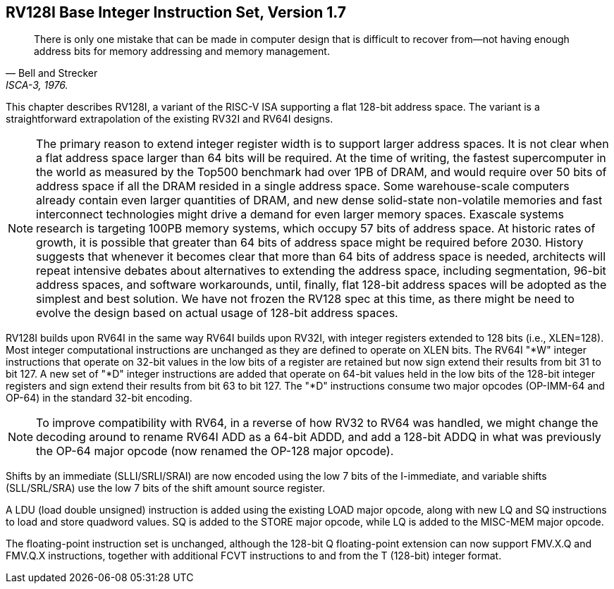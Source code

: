 [[rv128]]
== RV128I Base Integer Instruction Set, Version 1.7

"There is only one mistake that can be made in computer design that is
difficult to recover from—not having enough address bits for memory
addressing and memory management."
-- Bell and Strecker, ISCA-3, 1976.

This chapter describes RV128I, a variant of the RISC-V ISA supporting a
flat 128-bit address space. The variant is a straightforward
extrapolation of the existing RV32I and RV64I designs.
(((RV128, design)))

[NOTE]
====
The primary reason to extend integer register width is to support larger
address spaces. It is not clear when a flat address space larger than 64
bits will be required. At the time of writing, the fastest supercomputer
in the world as measured by the Top500 benchmark had over 1PB of DRAM, and
would require over 50 bits of address space if all the DRAM resided in a
single address space. Some warehouse-scale computers already contain
even larger quantities of DRAM, and new dense solid-state non-volatile
memories and fast interconnect technologies might drive a demand for
even larger memory spaces. Exascale systems research is targeting 100PB memory
systems, which occupy 57 bits of address space. At historic rates of
growth, it is possible that greater than 64 bits of address space might
be required before 2030.
History suggests that whenever it becomes clear that more than 64 bits
of address space is needed, architects will repeat intensive debates
about alternatives to extending the address space, including
segmentation, 96-bit address spaces, and software workarounds, until,
finally, flat 128-bit address spaces will be adopted as the simplest and
best solution.
We have not frozen the RV128 spec at this time, as there might be need
to evolve the design based on actual usage of 128-bit address spaces.
====
(((RV128, evolution)))
(((RV128I, as relates to RV64I)))

RV128I builds upon RV64I in the same way RV64I builds upon RV32I, with
integer registers extended to 128 bits (i.e., XLEN=128). Most integer
computational instructions are unchanged as they are defined to operate
on XLEN bits. The RV64I "*W" integer instructions that operate on
32-bit values in the low bits of a register are retained but now sign
extend their results from bit 31 to bit 127. A new set of "*D" integer
instructions are added that operate on 64-bit values held in the low
bits of the 128-bit integer registers and sign extend their results from
bit 63 to bit 127. The "*D" instructions consume two major opcodes
(OP-IMM-64 and OP-64) in the standard 32-bit encoding.
(((RV128I, compatibility with RV64)))

[NOTE]
====
To improve compatibility with RV64, in a reverse of how RV32 to RV64 was
handled, we might change the decoding around to rename RV64I ADD as a
64-bit ADDD, and add a 128-bit ADDQ in what was previously the OP-64
major opcode (now renamed the OP-128 major opcode).
====


Shifts by an immediate (SLLI/SRLI/SRAI) are now encoded using the low 7
bits of the I-immediate, and variable shifts (SLL/SRL/SRA) use the low 7
bits of the shift amount source register.
(((RV128I, LOU)))

A LDU (load double unsigned) instruction is added using the existing
LOAD major opcode, along with new LQ and SQ instructions to load and
store quadword values. SQ is added to the STORE major opcode, while LQ
is added to the MISC-MEM major opcode.


The floating-point instruction set is unchanged, although the 128-bit Q
floating-point extension can now support FMV.X.Q and FMV.Q.X
instructions, together with additional FCVT instructions to and from the
T (128-bit) integer format.

